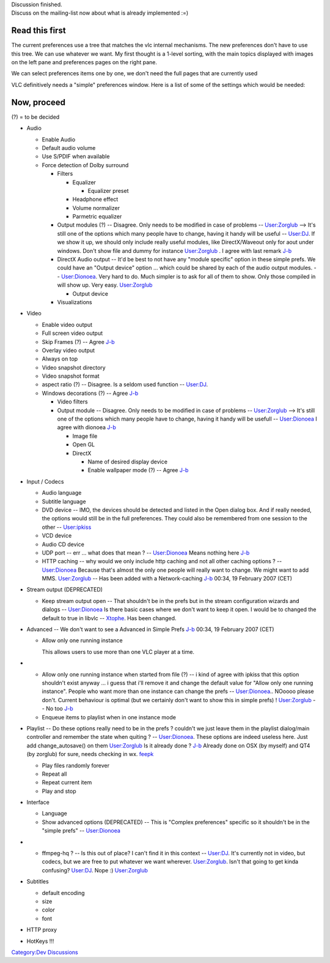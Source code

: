 | Discussion finished.
| Discuss on the mailing-list now about what is already implemented :=)

Read this first
---------------

The current preferences use a tree that matches the vlc internal mechanisms. The new preferences don't have to use this tree. We can use whatever we want. My first thought is a 1-level sorting, with the main topics displayed with images on the left pane and preferences pages on the right pane.

We can select preferences items one by one, we don't need the full pages that are currently used

VLC definitively needs a "simple" preferences window. Here is a list of some of the settings which would be needed:

Now, proceed
------------

(?) = to be decided

-  Audio

   -  Enable Audio
   -  Default audio volume
   -  Use S/PDIF when available
   -  Force detection of Dolby surround

      -  Filters

         -  Equalizer

            -  Equalizer preset

         -  Headphone effect
         -  Volume normalizer
         -  Parmetric equalizer

      -  Output modules (?) -- Disagree. Only needs to be modified in case of problems -- `User:Zorglub <User:Zorglub>`__ --> It's still one of the options which many people have to change, having it handy will be useful -- `User:DJ <User:DJ>`__. If we show it up, we should only include really useful modules, like DirectX/Waveout only for aout under windows. Don't show file and dummy for instance `User:Zorglub <User:Zorglub>`__ . I agree with last remark `J-b <User:J-b>`__
      -  DirectX Audio output -- It'd be best to not have any "module specific" option in these simple prefs. We could have an "Output device" option ... which could be shared by each of the audio output modules. -- `User:Dionoea <User:Dionoea>`__. Very hard to do. Much simpler is to ask for all of them to show. Only those compiled in will show up. Very easy. `User:Zorglub <User:Zorglub>`__

         -  Output device

      -  Visualizations

-  Video

   -  Enable video output
   -  Full screen video output
   -  Skip Frames (?) -- Agree `J-b <User:J-b>`__
   -  Overlay video output
   -  Always on top
   -  Video snapshot directory
   -  Video snapshot format
   -  aspect ratio (?) -- Disagree. Is a seldom used function -- `User:DJ <User:DJ>`__.
   -  Windows decorations (?) -- Agree `J-b <User:J-b>`__

      -  Video filters
      -  Output module -- Disagree. Only needs to be modified in case of problems -- `User:Zorglub <User:Zorglub>`__ --> It's still one of the options which many people have to change, having it handy will be usefull -- `User:Dionoea <User:Dionoea>`__ I agree with dionoea `J-b <User:J-b>`__

         -  Image file
         -  Open GL
         -  DirectX

            -  Name of desired display device
            -  Enable wallpaper mode (?) -- Agree `J-b <User:J-b>`__

-  Input / Codecs

   -  Audio language
   -  Subtitle language
   -  DVD device -- IMO, the devices should be detected and listed in the Open dialog box. And if really needed, the options would still be in the full preferences. They could also be remembered from one session to the other -- `User:ipkiss <User:ipkiss>`__
   -  VCD device
   -  Audio CD device
   -  UDP port -- err ... what does that mean ? -- `User:Dionoea <User:Dionoea>`__ Means nothing here `J-b <User:J-b>`__
   -  HTTP caching -- why would we only include http caching and not all other caching options ? -- `User:Dionoea <User:Dionoea>`__ Because that's almost the only one people will really want to change. We might want to add MMS. `User:Zorglub <User:Zorglub>`__ -- Has been added with a Network-caching `J-b <User:J-b>`__ 00:34, 19 February 2007 (CET)

-  Stream output (DEPRECATED)

   -  Keep stream output open -- That shouldn't be in the prefs but in the stream configuration wizards and dialogs -- `User:Dionoea <User:Dionoea>`__ Is there basic cases where we don't want to keep it open. I would be to changed the default to true in libvlc -- `Xtophe <User:Xtophe>`__. Has been changed.

-  Advanced -- We don't want to see a Advanced in Simple Prefs `J-b <User:J-b>`__ 00:34, 19 February 2007 (CET)

   -  Allow only one running instance

      This allows users to use more than one VLC player at a time.

-  

   -  Allow only one running instance when started from file (?) -- i kind of agree with ipkiss that this option shouldn't exist anyway ... i guess that i'll remove it and change the default value for "Allow only one running instance". People who want more than one instance can change the prefs -- `User:Dionoea <User:Dionoea>`__.. NOoooo please don't. Current behaviour is optimal (but we certainly don't want to show this in simple prefs) ! `User:Zorglub <User:Zorglub>`__ -- No too `J-b <User:J-b>`__
   -  Enqueue items to playlist when in one instance mode

-  Playlist -- Do these options really need to be in the prefs ? couldn't we just leave them in the playlist dialog/main controller and remember the state when quiting ? -- `User:Dionoea <User:Dionoea>`__. These options are indeed useless here. Just add change_autosave() on them `User:Zorglub <User:Zorglub>`__ Is it already done ? `J-b <User:J-b>`__ Already done on OSX (by myself) and QT4 (by zorglub) for sure, needs checking in wx. `feepk <User:Fkuehne>`__

   -  Play files randomly forever
   -  Repeat all
   -  Repeat current item
   -  Play and stop

-  Interface

   -  Language
   -  Show advanced options (DEPRECATED) -- This is "Complex preferences" specific so it shouldn't be in the "simple prefs" -- `User:Dionoea <User:Dionoea>`__

-  

   -  ffmpeg-hq ? -- Is this out of place? I can't find it in this context -- `User:DJ <User:DJ>`__. It's currently not in video, but codecs, but we are free to put whatever we want wherever. `User:Zorglub <User:Zorglub>`__. Isn't that going to get kinda confusing? `User:DJ <User:DJ>`__. Nope :) `User:Zorglub <User:Zorglub>`__

-  Subtitles

   -  default encoding
   -  size
   -  color
   -  font

-  HTTP proxy

-  HotKeys !!!

`Category:Dev Discussions <Category:Dev_Discussions>`__
